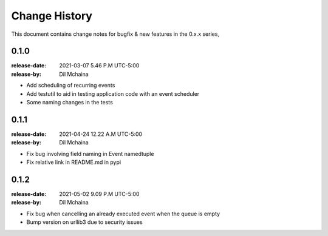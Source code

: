 .. _changelog:

================
 Change History
================

This document contains change notes for bugfix & new features
in the 0.x.x series,

.. _version-0.1.0:

0.1.0
=====
:release-date: 2021-03-07 5.46 P.M UTC-5:00
:release-by: Dil Mchaina

- Add scheduling of recurring events
- Add testutil to aid in testing application code with an event scheduler
- Some naming changes in the tests

0.1.1
=====
:release-date: 2021-04-24 12.22 A.M UTC-5:00
:release-by: Dil Mchaina

- Fix bug involving field naming in Event namedtuple
- Fix relative link in README.md in pypi

0.1.2
=====
:release-date: 2021-05-02 9.09 P.M UTC-5:00
:release-by: Dil Mchaina

- Fix bug when cancelling an already executed event when the queue is empty
- Bump version on urllib3 due to security issues